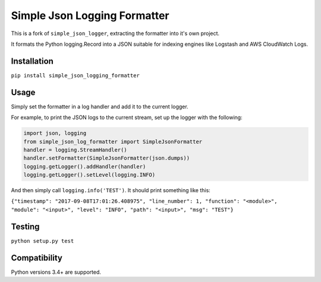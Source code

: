 Simple Json Logging Formatter
=============================

|Build Status| |codecov|

This is a fork of ``simple_json_logger``, extracting the formatter into
it's own project.

It formats the Python logging.Record into a JSON suitable for indexing
engines like Logstash and AWS CloudWatch Logs.

Installation
------------

``pip install simple_json_logging_formatter``

Usage
-----

Simply set the formatter in a log handler and add it to the current
logger.

For example, to print the JSON logs to the current stream, set up the
logger with the following:

.. code:: python

    import json, logging
    from simple_json_log_formatter import SimpleJsonFormatter
    handler = logging.StreamHandler()
    handler.setFormatter(SimpleJsonFormatter(json.dumps))
    logging.getLogger().addHandler(handler)
    logging.getLogger().setLevel(logging.INFO)

And then simply call ``logging.info('TEST')``. It should print something
like this:

``{"timestamp": "2017-09-08T17:01:26.408975", "line_number": 1, "function": "<module>", "module": "<input>", "level": "INFO", "path": "<input>", "msg": "TEST"}``

Testing
-------

``python setup.py test``

Compatibility
-------------

Python versions 3.4+ are supported.

.. |Build Status| image:: https://travis-ci.org/flaviocpontes/simple_json_log_formatter.svg?branch=master
   :target: https://travis-ci.org/flaviocpontes/simple_json_log_formatter
.. |codecov| image:: https://codecov.io/gh/flaviocpontes/simple_json_log_formatter/branch/master/graph/badge.svg
   :target: https://codecov.io/gh/flaviocpontes/simple_json_log_formatter
